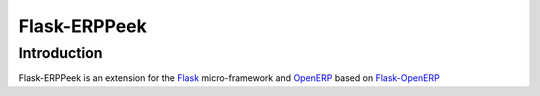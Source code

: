 =============
Flask-ERPPeek
=============

Introduction
============

Flask-ERPPeek is an extension for the `Flask <http://flask.pocoo.org>`_
micro-framework and `OpenERP <http://www.openerp.com>`_ based
on `Flask-OpenERP <https://github.com/matrixise/flask-openerp>`_
